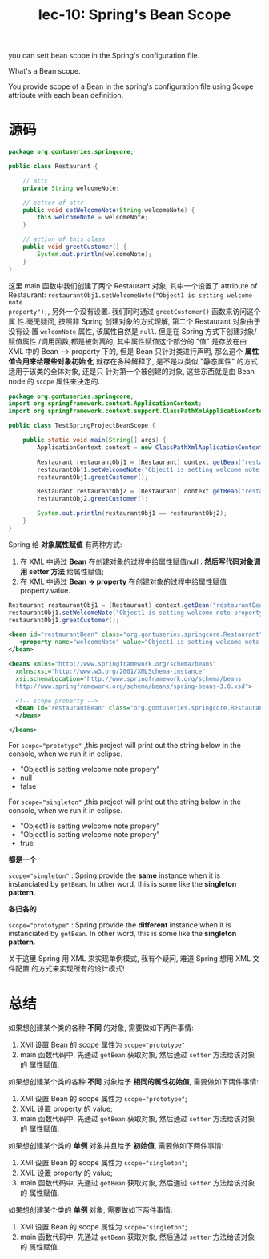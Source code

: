 #+TITLE: lec-10: Spring's Bean Scope


you can sett bean scope in the Spring's configuration file.

What's a Bean scope.

You provide scope of a Bean in the spring's configuration file using Scope
attribute with each bean definition.


* 源码

#+NAME: Restaurant.java
#+BEGIN_SRC java
  package org.gontuseries.springcore;

  public class Restaurant {

      // attr
      private String welcomeNote;

      // setter of attr
      public void setWelcomeNote(String welcomeNote) {
          this.welcomeNote = welcomeNote;
      }

      // action of this class
      public void greetCustomer() {
          System.out.println(welcomeNote);
      }
  }

#+END_SRC


这里 main 函数中我们创建了两个 Restaurant 对象, 其中一个设置了 attribute of
Restaurant: ~restaurantObj1.setWelcomeNote("Object1 is setting welcome note
property");~, 另外一个没有设置. 我们同时通过 ~greetCustomer()~ 函数来访问这个属
性.毫无疑问, 按照非 Spring 创建对象的方式理解, 第二个 Restaurant 对象由于没有设
置 ~welcomNote~ 属性, 该属性自然是 ~null~. 但是在 Spring 方式下创建对象/赋值属性
/调用函数,都是被剥离的, 其中属性赋值这个部分的 "值" 是存放在由 XML 中的 Bean -->
property 下的, 但是 Bean 只针对类进行声明, 那么这个 *属性值会用来给哪些对象初始
化* 就存在多种解释了, 是不是以类似 "静态属性" 的方式适用于该类的全体对象, 还是只
针对第一个被创建的对象, 这些东西就是由 Bean node 的 ~scope~ 属性来决定的.


#+NAME: TestSpringProjectBeanScope.java
#+BEGIN_SRC java
  package org.gontuseries.springcore;
  import org.springframework.context.ApplicationContext;
  import org.springframework.context.support.ClassPathXmlApplicationContext;

  public class TestSpringProjectBeanScope {

      public static void main(String[] args) {
          ApplicationContext context = new ClassPathXmlApplicationContext("SpringConfig.xml");

          Restaurant restaurantObj1 = (Restaurant) context.getBean("restaurantBean");
          restaurantObj1.setWelcomeNote("Object1 is setting welcome note property");
          restaurantObj1.greetCustomer();

          Restaurant restaurantObj2 = (Restaurant) context.getBean("restaurantBean");
          restaurantObj2.greetCustomer();

          System.out.println(restaurantObj1 == restaurantObj2);
      }
  }

#+END_SRC


Spring 给 *对象属性赋值* 有两种方式:
1. 在 XML 中通过 *Bean* 在创建对象的过程中给属性赋值null . *然后写代码对象调用
   setter 方法* 给属性赋值;
1. 在 XML 中通过 *Bean -> property* 在创建对象的过程中给属性赋值property.value.


#+BEGIN_SRC java
Restaurant restaurantObj1 = (Restaurant) context.getBean("restaurantBean");
restaurantObj1.setWelcomeNote("Object1 is setting welcome note property");
restaurantObj1.greetCustomer();
#+END_SRC


#+BEGIN_SRC xml
  <bean id="restaurantBean" class="org.gontuseries.springcore.Restaurant" scope="prototype">
     <property name="welcomeNote" value="Object1 is setting welcome note property">
  </bean>
#+END_SRC



#+NAME: SpringConfig.xml
#+BEGIN_SRC xml
  <beans xmlns="http://www.springframework.org/schema/beans"
    xmlns:xsi="http://www.w3.org/2001/XMLSchema-instance"
    xsi:schemaLocation="http://www.springframework.org/schema/beans
    http://www.springframework.org/schema/beans/spring-beans-3.0.xsd">

    <!-- scope property -->
    <bean id="restaurantBean" class="org.gontuseries.springcore.Restaurant" scope="prototype">
    </bean>

  </beans>

#+END_SRC


For ~scope="prototype"~ ,this project will print out the string below in the
console, when we run it in eclipse.
- "Object1 is setting welcome note propery"
- null
- false

For ~scope="singleton"~ ,this project will print out the string below in the
console, when we run it in eclipse.
- "Object1 is setting welcome note propery"
- "Object1 is setting welcome note propery"
- true

*都是一个*

~scope="singleton"~ : Spring provide the *same* instance when it is instanciated
by ~getBean~. In other word, this is some like the *singleton pattern*.



*各归各的*

~scope="prototype"~ : Spring provide the *different* instance when it is
instanciated by ~getBean~. In other word, this is some like the *singleton
pattern*.


关于这里 Spring 用 XML 来实现单例模式, 我有个疑问, 难道 Spring 想用 XML 文件配置
的方式来实现所有的设计模式!

* 总结
如果想创建某个类的各种 *不同* 的对象, 需要做如下两件事情:

1. XMl 设置 Bean 的 scope 属性为 ~scope="prototype"~
2. main 函数代码中, 先通过 ~getBean~ 获取对象, 然后通过 ~setter~ 方法给该对象的
   属性赋值.



如果想创建某个类的各种 *不同* 对象给予 *相同的属性初始值*, 需要做如下两件事情:

1. XMl 设置 Bean 的 scope 属性为 ~scope="prototype"~;
2. XML 设置 property 的 value;
3. main 函数代码中, 先通过 ~getBean~ 获取对象, 然后通过 ~setter~ 方法给该对象的
   属性赋值.



如果想创建某个类的 *单例* 对象并且给予 *初始值*, 需要做如下两件事情:

1. XMl 设置 Bean 的 scope 属性为 ~scope="singleton"~;
2. XML 设置 property 的 value;
3. main 函数代码中, 先通过 ~getBean~ 获取对象, 然后通过 ~setter~ 方法给该对象的
   属性赋值.



如果想创建某个类的 *单例* 对象, 需要做如下两件事情:

1. XMl 设置 Bean 的 scope 属性为 ~scope="singleton"~;
2. main 函数代码中, 先通过 ~getBean~ 获取对象, 然后通过 ~setter~ 方法给该对象的
   属性赋值.
